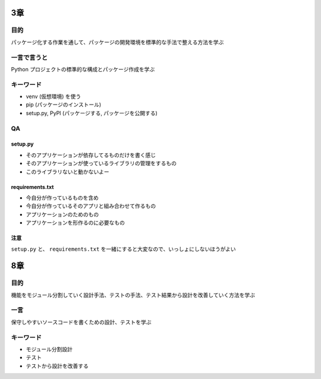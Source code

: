 .. title: 『Python プロフェッショナル プログラミング 第3版』 読書会のメモ: 第四回
.. tags: book
.. date: 2018-10-16
.. slug: index
.. status: private


3章
^^^^

目的
====
パッケージ化する作業を通して、パッケージの開発環境を標準的な手法で整える方法を学ぶ

一言で言うと
============
Python プロジェクトの標準的な構成とパッケージ作成を学ぶ

キーワード
==========
- venv (仮想環境) を使う
- pip (パッケージのインストール)
- setup.py, PyPI (パッケージする, パッケージを公開する)

QA
===

setup.py
--------
- そのアプリケーションが依存してるものだけを書く感じ
- そのアプリケーションが使っているライブラリの管理をするもの
- このライブラリないと動かないよー

requirements.txt
----------------
- 今自分が作っているものを含め
- 今自分が作っているそのアプリと組み合わせて作るもの
- アプリケーションのためのもの
- アプリケーションを形作るのに必要なもの

注意
-----
``setup.py`` と、 ``requirements.txt`` を一緒にすると大変なので、いっしょにしないほうがよい


8章
^^^^

目的
====
機能をモジュール分割していく設計手法、テストの手法、テスト結果から設計を改善していく方法を学ぶ

一言
====
保守しやすいソースコードを書くための設計、テストを学ぶ


キーワード
==========
- モジュール分割設計
- テスト
- テストから設計を改善する
